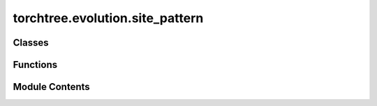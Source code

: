 torchtree.evolution.site_pattern
================================

.. py:module:: torchtree.evolution.site_pattern


Classes
-------

.. autoapisummary::

   torchtree.evolution.site_pattern.SitePattern


Functions
---------

.. autoapisummary::

   torchtree.evolution.site_pattern.compress
   torchtree.evolution.site_pattern.compress_alignment
   torchtree.evolution.site_pattern.compress_alignment_states


Module Contents
---------------

.. py:class:: SitePattern(id_: Optional[str], alignment: torchtree.evolution.alignment.Alignment, indices: list[Union[int, slice]] = None)

   Bases: :py:obj:`torchtree.core.model.Model`


   Parametric model.

   A Model can contain parameters and models and can monitor any
   changes. A Model is the building block of more complex models. This
   class is abstract.


   .. py:method:: compute_tips_partials(use_ambiguities=False)


   .. py:method:: compute_tips_states()


   .. py:method:: handle_model_changed(model, obj, index)


   .. py:method:: handle_parameter_changed(variable, index, event)


   .. py:method:: cuda(device: Optional[Union[int, torch.device]] = None) -> None

      Move tensors to CUDA using torch.cuda.



   .. py:method:: cpu() -> None

      Move tensors to CPU memory using ~torch.cpu.



   .. py:method:: from_json(data, dic)
      :classmethod:


      Abstract method to create object from a dictionary.

      :param dict[str, Any] data: dictionary representation of a torchtree object.
      :param dict[str, Any] dic: dictionary containing other torchtree objects keyed
          by their ID.
      :return: torchtree object.
      :rtype: Any



.. py:function:: compress(alignment: torchtree.evolution.alignment.Alignment, indices: list[Union[int, slice]] = None) -> tuple[dict[str, tuple[str]], torch.Tensor]

   Compress alignment using data_type.

   :param Alignment alignment: sequence alignment
   :param indices: list of indices: int or slice
   :return: a tuple containing partials and weights
   :rtype: Tuple[Dict[str, Tuple[str]], torch.Tensor]


.. py:function:: compress_alignment(alignment: torchtree.evolution.alignment.Alignment, indices: list[Union[int, slice]] = None, use_ambiguities=True) -> tuple[list[torch.Tensor], torch.Tensor]

   Compress alignment using data_type.

   :param Alignment alignment: sequence alignment
   :param indices: list of indices: int or slice
   :return: a tuple containing partials and weights
   :rtype: Tuple[List[torch.Tensor], torch.Tensor]


.. py:function:: compress_alignment_states(alignment: torchtree.evolution.alignment.Alignment, indices: list[Union[int, slice]] = None) -> tuple[list[torch.Tensor], torch.Tensor]

   Compress alignment using data_type.

   :param Alignment alignment: sequence alignment
   :param indices: list of indices: int or slice
   :return: a tuple containing partials and weights
   :rtype: Tuple[List[torch.Tensor], torch.Tensor]


